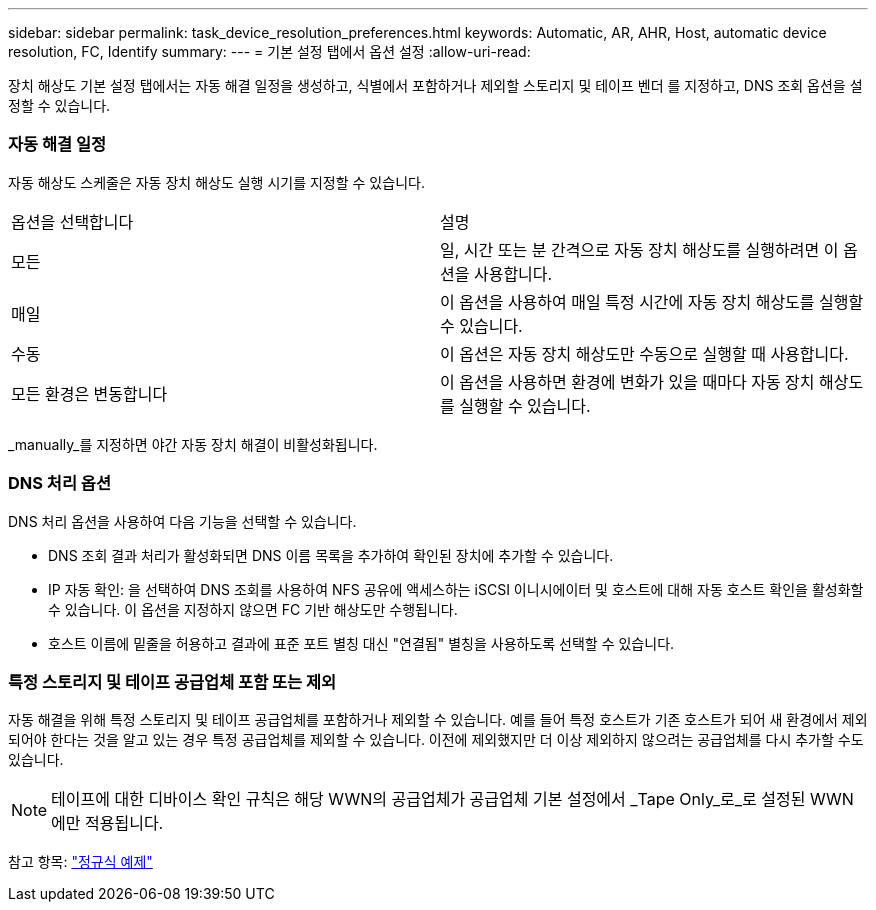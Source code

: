 ---
sidebar: sidebar 
permalink: task_device_resolution_preferences.html 
keywords: Automatic, AR, AHR, Host, automatic device resolution, FC, Identify 
summary:  
---
= 기본 설정 탭에서 옵션 설정
:allow-uri-read: 


[role="lead"]
장치 해상도 기본 설정 탭에서는 자동 해결 일정을 생성하고, 식별에서 포함하거나 제외할 스토리지 및 테이프 벤더 를 지정하고, DNS 조회 옵션을 설정할 수 있습니다.



=== 자동 해결 일정

자동 해상도 스케줄은 자동 장치 해상도 실행 시기를 지정할 수 있습니다.

|===


| 옵션을 선택합니다 | 설명 


| 모든 | 일, 시간 또는 분 간격으로 자동 장치 해상도를 실행하려면 이 옵션을 사용합니다. 


| 매일 | 이 옵션을 사용하여 매일 특정 시간에 자동 장치 해상도를 실행할 수 있습니다. 


| 수동 | 이 옵션은 자동 장치 해상도만 수동으로 실행할 때 사용합니다. 


| 모든 환경은 변동합니다 | 이 옵션을 사용하면 환경에 변화가 있을 때마다 자동 장치 해상도를 실행할 수 있습니다. 
|===
_manually_를 지정하면 야간 자동 장치 해결이 비활성화됩니다.



=== DNS 처리 옵션

DNS 처리 옵션을 사용하여 다음 기능을 선택할 수 있습니다.

* DNS 조회 결과 처리가 활성화되면 DNS 이름 목록을 추가하여 확인된 장치에 추가할 수 있습니다.
* IP 자동 확인: 을 선택하여 DNS 조회를 사용하여 NFS 공유에 액세스하는 iSCSI 이니시에이터 및 호스트에 대해 자동 호스트 확인을 활성화할 수 있습니다. 이 옵션을 지정하지 않으면 FC 기반 해상도만 수행됩니다.
* 호스트 이름에 밑줄을 허용하고 결과에 표준 포트 별칭 대신 "연결됨" 별칭을 사용하도록 선택할 수 있습니다.




=== 특정 스토리지 및 테이프 공급업체 포함 또는 제외

자동 해결을 위해 특정 스토리지 및 테이프 공급업체를 포함하거나 제외할 수 있습니다. 예를 들어 특정 호스트가 기존 호스트가 되어 새 환경에서 제외되어야 한다는 것을 알고 있는 경우 특정 공급업체를 제외할 수 있습니다. 이전에 제외했지만 더 이상 제외하지 않으려는 공급업체를 다시 추가할 수도 있습니다.


NOTE: 테이프에 대한 디바이스 확인 규칙은 해당 WWN의 공급업체가 공급업체 기본 설정에서 _Tape Only_로_로 설정된 WWN에만 적용됩니다.

참고 항목: link:concept_device_resolution_regex_examples.html["정규식 예제"]
